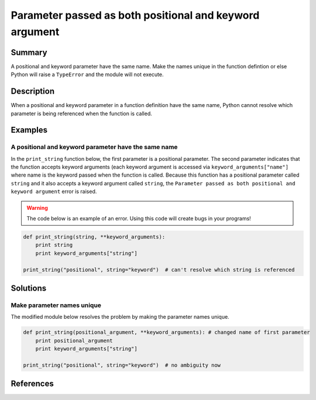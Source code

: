 Parameter passed as both positional and keyword argument
========================================================

Summary
-------

A positional and keyword parameter have the same name. Make the names unique in the function defintion or else Python will raise a ``TypeError`` and the module will not execute.

Description
-----------

When a positional and keyword parameter in a function definition have the same name, Python cannot resolve which parameter is being referenced when the function is called.

Examples
----------

A positional and keyword parameter have the same name
.....................................................

In the ``print_string`` function below, the first parameter is a positional parameter. The second parameter indicates that the function accepts keyword arguments (each keyword argument is accessed via ``keyword_arguments["name"]`` where name is the keyword passed when the function is called. Because this function has a positional parameter called ``string`` and it also accepts a keyword argument called ``string``, the ``Parameter passed as both positional and keyword argument`` error is raised.

.. warning:: The code below is an example of an error. Using this code will create bugs in your programs!

.. code:: python

    def print_string(string, **keyword_arguments):
        print string
        print keyword_arguments["string"]

    print_string("positional", string="keyword")  # can't resolve which string is referenced

Solutions
---------

Make parameter names unique
...........................

The modified module below resolves the problem by making the parameter names unique.

.. code:: python

    def print_string(positional_argument, **keyword_arguments): # changed name of first parameter
        print positional_argument 
        print keyword_arguments["string"]

    print_string("positional", string="keyword")  # no ambiguity now
    
References
----------

